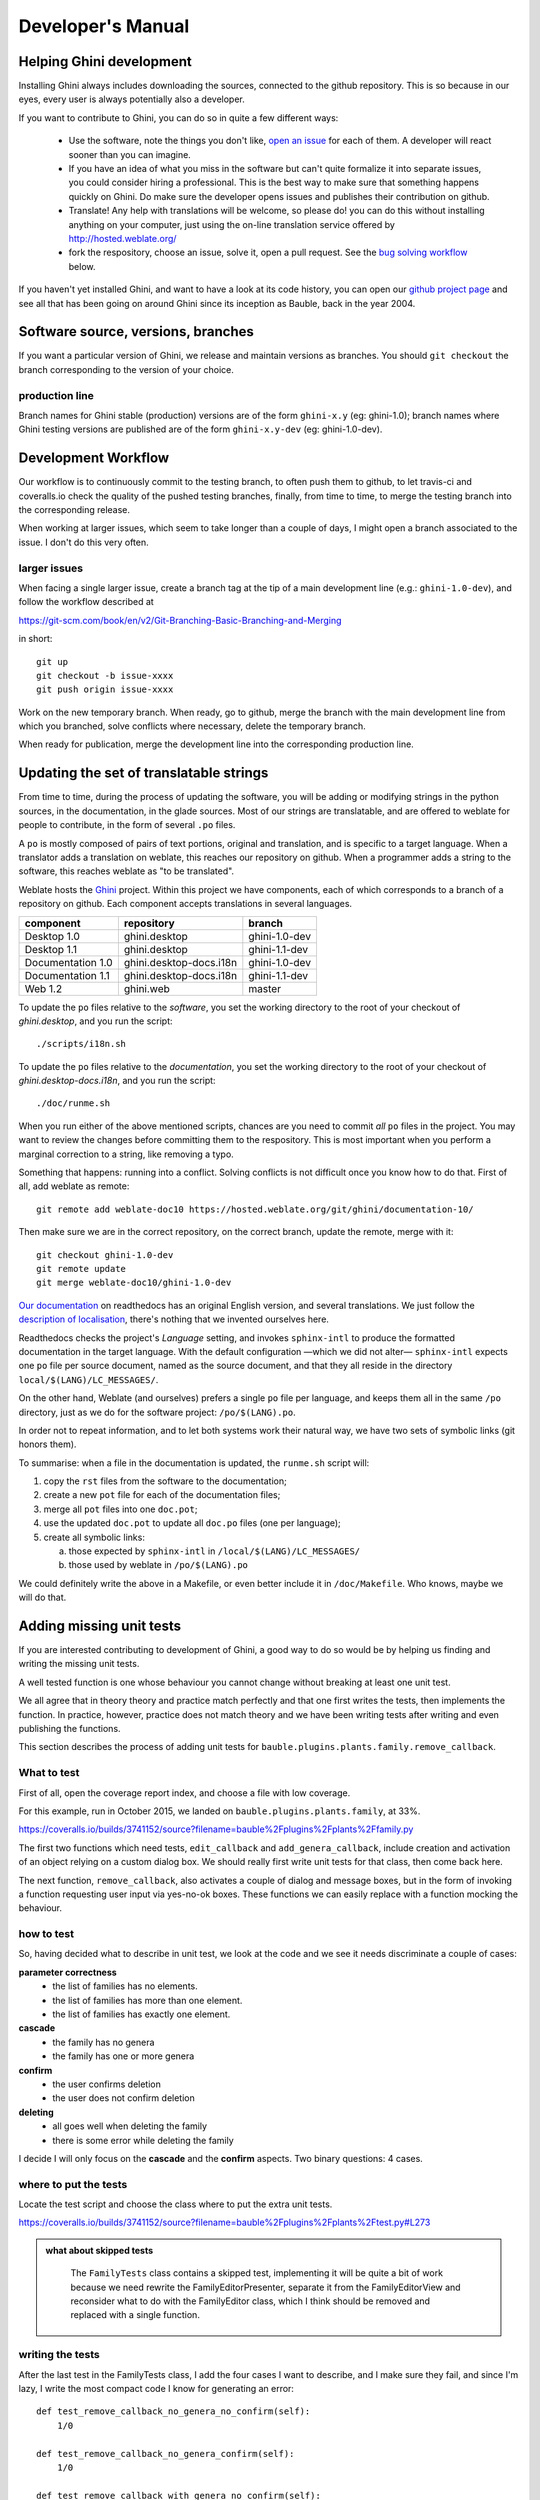Developer's Manual
========================

Helping Ghini development
--------------------------

Installing Ghini always includes downloading the sources, connected to the
github repository. This is so because in our eyes, every user is always
potentially also a developer.

If you want to contribute to Ghini, you can do so in quite a few different ways:

 * Use the software, note the things you don't like, `open an issue
   <http://github.com/Ghini/ghini.desktop/issues/new>`_ for each of them. A
   developer will react sooner than you can imagine.
 * If you have an idea of what you miss in the software but can't quite
   formalize it into separate issues, you could consider hiring a
   professional. This is the best way to make sure that something happens
   quickly on Ghini. Do make sure the developer opens issues and publishes
   their contribution on github.
 * Translate! Any help with translations will be welcome, so please do! you
   can do this without installing anything on your computer, just using the
   on-line translation service offered by http://hosted.weblate.org/
 * fork the respository, choose an issue, solve it, open a pull request. See
   the `bug solving workflow`_ below.

If you haven't yet installed Ghini, and want to have a look at its code
history, you can open our `github project page
<http://github.com/Ghini/ghini.desktop>`_ and see all that has been going on
around Ghini since its inception as Bauble, back in the year 2004.

Software source, versions, branches
-------------------------------------------------------------

If you want a particular version of Ghini, we release and maintain versions
as branches. You should ``git checkout`` the branch corresponding to the
version of your choice.

production line
^^^^^^^^^^^^^^^^^^^^^^^^^^^^^^^^^^^^^^^^^^^^^^^^^^

Branch names for Ghini stable (production) versions are of the form
``ghini-x.y`` (eg: ghini-1.0); branch names where Ghini testing versions are
published are of the form ``ghini-x.y-dev`` (eg: ghini-1.0-dev).

Development Workflow
-------------------------------------------------------------

Our workflow is to continuously commit to the testing branch, to often push
them to github, to let travis-ci and coveralls.io check the quality of the
pushed testing branches, finally, from time to time, to merge the testing
branch into the corresponding release.

When working at larger issues, which seem to take longer than a couple of
days, I might open a branch associated to the issue. I don't do this very
often.

larger issues
^^^^^^^^^^^^^^^^^^^^^^^^^^^^^^^^^^^^^^^^^^^^^^^^^^

When facing a single larger issue, create a branch tag at the tip of a main
development line (e.g.: ``ghini-1.0-dev``), and follow the workflow
described at

https://git-scm.com/book/en/v2/Git-Branching-Basic-Branching-and-Merging

in short::

    git up
    git checkout -b issue-xxxx
    git push origin issue-xxxx

Work on the new temporary branch. When ready, go to github, merge the branch
with the main development line from which you branched, solve conflicts
where necessary, delete the temporary branch.

When ready for publication, merge the development line into the
corresponding production line.

Updating the set of translatable strings
-------------------------------------------------------------

From time to time, during the process of updating the software, you will be
adding or modifying strings in the python sources, in the documentation, in
the glade sources. Most of our strings are translatable, and are offered to
weblate for people to contribute, in the form of several ``.po`` files.

A ``po`` is mostly composed of pairs of text portions, original and
translation, and is specific to a target language. When a translator adds a
translation on weblate, this reaches our repository on github. When a
programmer adds a string to the software, this reaches weblate as "to be
translated".

Weblate hosts the `Ghini <https://hosted.weblate.org/projects/ghini/>`_
project. Within this project we have components, each of which corresponds
to a branch of a repository on github. Each component accepts translations
in several languages.

================== =========================== ==================
component          repository                  branch
================== =========================== ==================
Desktop 1.0        ghini.desktop               ghini-1.0-dev
Desktop 1.1        ghini.desktop               ghini-1.1-dev
Documentation 1.0  ghini.desktop-docs.i18n     ghini-1.0-dev
Documentation 1.1  ghini.desktop-docs.i18n     ghini-1.1-dev
Web 1.2            ghini.web                   master
================== =========================== ==================

To update the ``po`` files relative to the *software*, you set the working
directory to the root of your checkout of *ghini.desktop*, and you run the
script::

  ./scripts/i18n.sh

To update the ``po`` files relative to the *documentation*, you set the
working directory to the root of your checkout of *ghini.desktop-docs.i18n*,
and you run the script::

  ./doc/runme.sh

When you run either of the above mentioned scripts, chances are you need to
commit *all* ``po`` files in the project. You may want to review the changes
before committing them to the respository. This is most important when you
perform a marginal correction to a string, like removing a typo.

Something that happens: running into a conflict. Solving conflicts is not
difficult once you know how to do that. First of all, add weblate as remote::

  git remote add weblate-doc10 https://hosted.weblate.org/git/ghini/documentation-10/

Then make sure we are in the correct repository, on the correct branch,
update the remote, merge with it::

  git checkout ghini-1.0-dev
  git remote update
  git merge weblate-doc10/ghini-1.0-dev

`Our documentation <https://readthedocs.org/projects/ghini/>`_ on
readthedocs has an original English version, and several translations. We
just follow the `description of localisation
<http://docs.readthedocs.io/en/latest/localization.html>`_, there's nothing
that we invented ourselves here.

Readthedocs checks the project's *Language* setting, and invokes
``sphinx-intl`` to produce the formatted documentation in the target
language. With the default configuration —which we did not alter—
``sphinx-intl`` expects one ``po`` file per source document, named as the
source document, and that they all reside in the directory
``local/$(LANG)/LC_MESSAGES/``.

On the other hand, Weblate (and ourselves) prefers a single ``po`` file per
language, and keeps them all in the same ``/po`` directory, just as we do
for the software project: ``/po/$(LANG).po``.

In order not to repeat information, and to let both systems work their
natural way, we have two sets of symbolic links (git honors them).

To summarise: when a file in the documentation is updated, the ``runme.sh``
script will:

1. copy the ``rst`` files from the software to the documentation;
2. create a new ``pot`` file for each of the documentation files;
3. merge all ``pot`` files into one ``doc.pot``;
4. use the updated ``doc.pot`` to update all ``doc.po`` files (one per language);
5. create all symbolic links:
      
   a. those expected by ``sphinx-intl`` in ``/local/$(LANG)/LC_MESSAGES/``
   b. those used by weblate in ``/po/$(LANG).po``

We could definitely write the above in a Makefile, or even better include it
in ``/doc/Makefile``. Who knows, maybe we will do that.


Adding missing unit tests
-------------------------------------------------------------

If you are interested contributing to development of Ghini, a good way to
do so would be by helping us finding and writing the missing unit tests.

A well tested function is one whose behaviour you cannot change without
breaking at least one unit test.

We all agree that in theory theory and practice match perfectly and that one
first writes the tests, then implements the function. In practice, however,
practice does not match theory and we have been writing tests after writing
and even publishing the functions.

This section describes the process of adding unit tests for
``bauble.plugins.plants.family.remove_callback``.

What to test
^^^^^^^^^^^^^^^^^^^^^^^^^^^^^^^^^^^^^^^^^^^^^^^^^^

First of all, open the coverage report index, and choose a file with low
coverage.

For this example, run in October 2015, we landed on
``bauble.plugins.plants.family``, at 33%.

https://coveralls.io/builds/3741152/source?filename=bauble%2Fplugins%2Fplants%2Ffamily.py

The first two functions which need tests, ``edit_callback`` and
``add_genera_callback``, include creation and activation of an object
relying on a custom dialog box. We should really first write unit tests for
that class, then come back here.

The next function, ``remove_callback``, also activates a couple of dialog
and message boxes, but in the form of invoking a function requesting user
input via yes-no-ok boxes. These functions we can easily replace with a
function mocking the behaviour.

how to test
^^^^^^^^^^^^^^^^^^^^^^^^^^^^^^^^^^^^^^^^^^^^^^^^^^

So, having decided what to describe in unit test, we look at the code and we
see it needs discriminate a couple of cases:

**parameter correctness**
  * the list of families has no elements.
  * the list of families has more than one element.
  * the list of families has exactly one element.

**cascade**
  * the family has no genera
  * the family has one or more genera

**confirm**
  * the user confirms deletion
  * the user does not confirm deletion

**deleting**
  * all goes well when deleting the family
  * there is some error while deleting the family

I decide I will only focus on the **cascade** and the **confirm**
aspects. Two binary questions: 4 cases.

where to put the tests
^^^^^^^^^^^^^^^^^^^^^^^^^^^^^^^^^^^^^^^^^^^^^^^^^^

Locate the test script and choose the class where to put the extra unit tests.

https://coveralls.io/builds/3741152/source?filename=bauble%2Fplugins%2Fplants%2Ftest.py#L273

.. admonition:: what about skipped tests
   :class: note

           The ``FamilyTests`` class contains a skipped test, implementing
           it will be quite a bit of work because we need rewrite the
           FamilyEditorPresenter, separate it from the FamilyEditorView and
           reconsider what to do with the FamilyEditor class, which I think
           should be removed and replaced with a single function.

writing the tests
^^^^^^^^^^^^^^^^^^^^^^^^^^^^^^^^^^^^^^^^^^^^^^^^^^

After the last test in the FamilyTests class, I add the four cases I want to
describe, and I make sure they fail, and since I'm lazy, I write the most
compact code I know for generating an error::

        def test_remove_callback_no_genera_no_confirm(self):
            1/0

        def test_remove_callback_no_genera_confirm(self):
            1/0

        def test_remove_callback_with_genera_no_confirm(self):
            1/0

        def test_remove_callback_with_genera_confirm(self):
            1/0

One test, step by step
^^^^^^^^^^^^^^^^^^^^^^^^^^^^^^^^^^^^^^^^^^^^^^^^^^

Let's start with the first test case.

When writing tests, I generally follow the pattern: 

* T₀ (initial condition), 
* action, 
* T₁ (testing the result of the action given the initial conditions)

.. admonition:: what's in a name — unit tests
   :class: note
        
           There's a reason why unit tests are called unit tests. Please
           never test two actions in one test.

So let's describe T₀ for the first test, a database holding a family without
genera::

        def test_remove_callback_no_genera_no_confirm(self):
            f5 = Family(family=u'Arecaceae')
            self.session.add(f5)
            self.session.flush()

We do not want the function being tested to invoke the interactive
``utils.yes_no_dialog`` function, we want ``remove_callback`` to invoke a
non-interactive replacement function. We achieve this simply by making
``utils.yes_no_dialog`` point to a ``lambda`` expression which, like the
original interactive function, accepts one parameter and returns a
boolean. In this case: ``False``::

        def test_remove_callback_no_genera_no_confirm(self):
            # T_0
            f5 = Family(family=u'Arecaceae')
            self.session.add(f5)
            self.session.flush()

            # action
            utils.yes_no_dialog = lambda x: False
            from bauble.plugins.plants.family import remove_callback
            remove_callback(f5)

Next we test the result.

Well, we don't just want to test whether or not the object Arecaceae was
deleted, we also should test the value returned by ``remove_callback``, and
whether ``yes_no_dialog`` and ``message_details_dialog`` were invoked or
not.

A ``lambda`` expression is not enough for this. We do something apparently
more complex, which will make life a lot easier.

Let's first define a rather generic function::

    def mockfunc(msg=None, name=None, caller=None, result=None):
        caller.invoked.append((name, msg))
        return result

and we grab ``partial`` from the ``functools`` standard module, to partially
apply the above ``mockfunc``, leaving only ``msg`` unspecified, and use this
partial application, which is a function accepting one parameter and
returning a value, to replace the two functions in ``utils``. The test
function now looks like this::

    def test_remove_callback_no_genera_no_confirm(self):
        # T_0
        f5 = Family(family=u'Arecaceae')
        self.session.add(f5)
        self.session.flush()
        self.invoked = []

        # action
        utils.yes_no_dialog = partial(
            mockfunc, name='yes_no_dialog', caller=self, result=False)
        utils.message_details_dialog = partial(
            mockfunc, name='message_details_dialog', caller=self)
        from bauble.plugins.plants.family import remove_callback
        result = remove_callback([f5])
        self.session.flush()

The test section checks that ``message_details_dialog`` was not invoked,
that ``yes_no_dialog`` was invoked, with the correct message parameter, that
Arecaceae is still there::

        # effect
        self.assertFalse('message_details_dialog' in
                         [f for (f, m) in self.invoked])
        self.assertTrue(('yes_no_dialog', u'Are you sure you want to '
                         'remove the family <i>Arecaceae</i>?')
                        in self.invoked)
        self.assertEquals(result, None)
        q = self.session.query(Family).filter_by(family=u"Arecaceae")
        matching = q.all()
        self.assertEquals(matching, [f5])

And so on
^^^^^^^^^^^^^^^^^^^^^^^^^^^^^^^^^^^^^^^^^^^^^^^^^^

    `there are two kinds of people, those who complete what they start, and
    so on`

Next test is almost the same, with the difference that the
``utils.yes_no_dialog`` should return ``True`` (this we achieve by
specifying ``result=True`` in the partial application of the generic
``mockfunc``). 

With this action, the value returned by ``remove_callback`` should be
``True``, and there should be no Arecaceae Family in the database any more::

    def test_remove_callback_no_genera_confirm(self):
        # T_0
        f5 = Family(family=u'Arecaceae')
        self.session.add(f5)
        self.session.flush()
        self.invoked = []

        # action
        utils.yes_no_dialog = partial(
            mockfunc, name='yes_no_dialog', caller=self, result=True)
        utils.message_details_dialog = partial(
            mockfunc, name='message_details_dialog', caller=self)
        from bauble.plugins.plants.family import remove_callback
        result = remove_callback([f5])
        self.session.flush()

        # effect
        self.assertFalse('message_details_dialog' in
                         [f for (f, m) in self.invoked])
        self.assertTrue(('yes_no_dialog', u'Are you sure you want to '
                         'remove the family <i>Arecaceae</i>?')
                        in self.invoked)
        self.assertEquals(result, True)
        q = self.session.query(Family).filter_by(family=u"Arecaceae")
        matching = q.all()
        self.assertEquals(matching, [])

have a look at commit 734f5bb9feffc2f4bd22578fcee1802c8682ca83 for the other
two test functions.

Testing logging
^^^^^^^^^^^^^^^^^^^^^^^^^^^^^^^^^^^^^^^^^^^^^^^^^^

Our ``bauble.test.BaubleTestCase`` objects use handlers of the class
``bauble.test.MockLoggingHandler``.  Every time an individual unit test is
started, the ``setUp`` method will create a new ``handler`` and associate it
to the root logger.  The ``tearDown`` method takes care of removing it.

You can check for presence of specific logging messages in
``self.handler.messages``. ``messages`` is a dictionary, initially empty,
with two levels of indexation. First the name of the logger issuing the
logging record, then the name of the level of the logging record. Keys are
created when needed. Values hold lists of messages, formatted according to
whatever formatter you associate to the handler, defaulting to
``logging.Formatter("%(message)s")``.

You can explicitly empty the collected messages by invoking
``self.handler.clear()``.


Putting all together
^^^^^^^^^^^^^^^^^^^^^^^^^^^^^^^^^^^^^^^^^^^^^^^^^^

From time to time you want to activate the test class you're working at::

    nosetests bauble/plugins/plants/test.py:FamilyTests

And at the end of the process you want to update the statistics::

    ./scripts/update-coverage.sh


Structure of user interface
------------------------------------

The user interface is built according to the **Model** — **View** —
**Presenter** architectural pattern.  For much of the interface, **Model**
is a SQLAlchemy database object, but we also have interface elements where
there is no corresponding database model.  In general:

* The **View** is described as part of a **glade** file. This should include
  the signal-callback and ListStore-TreeView associations. Just reuse the
  base class ``GenericEditorView`` defined in ``bauble.editor``. When you
  create your instance of this generic class, pass it the **glade** file
  name and the root widget name, then hand this instance over to the
  **presenter** constructor.

  In the glade file, in the ``action-widgets`` section closing your
  GtkDialog object description, make sure every ``action-widget`` element
  has a valid ``response`` value.  Use `valid GtkResponseType values
  <http://gtk.php.net/manual/en/html/gtk/gtk.enum.responsetype.html>`_, for
  example:

  * GTK_RESPONSE_OK, -5
  * GTK_RESPONSE_CANCEL, -6
  * GTK_RESPONSE_YES, -8
  * GTK_RESPONSE_NO, -9

  There is no easy way to unit test a subclassed view, so please don't
  subclass views, there's really no need to.

  In the glade file, every input widget should define which handler is
  activated on which signal.  The generic Presenter class offers generic
  callbacks which cover the most common cases.

  * GtkEntry (one-line text entry) will handle the ``changed`` signal, with
    either ``on_text_entry_changed`` or ``on_unique_text_entry_changed``.
  * GtkTextView: associate it to a GtkTextBuffer. To handle the ``changed``
    signal on the GtkTextBuffer, we have to define a handler which invokes
    the generic ``on_textbuffer_changed``, the only role for this function
    is to pass our generic handler the name of the model attribute that
    receives the change. This is a workaroud for an `unresolved bug in GTK
    <http://stackoverflow.com/questions/32106765/>`_.
  * GtkComboBox with translated texts can't be easily handled from the glade
    file, so we don't even try.  Use the ``init_translatable_combo`` method
    of the generic ``GenericEditorView`` class, but please invoke it from
    the **presenter**.

* The **Model** is just an object with known attributes. In this
  interaction, the **model** is just a passive data container, it does
  nothing more than to let the **presenter** modify it.

* The subclassed **Presenter** defines and implements:

  * ``widget_to_field_map``, a dictionary associating widget names to name
    of model attributes,
  * ``view_accept_buttons``, the list of widget names which, if
    activated by the user, mean that the view should be closed,
  * all needed callbacks,
  * optionally, it plays the **model** role, too.

  The **presenter** continuously updates the **model** according to changes
  in the **view**. If the **model** corresponds to a database object, the
  **presenter** commits all **model** updates to the database when the
  **view** is closed successfully, or rolls them back if the **view** is
  canceled. (this behaviour is influenced by the parameter ``do_commit``)

  If the **model** is something else, then the **presenter** will do
  something else.

  .. note::
     
     A well behaved **presenter** uses the **view** api to query the values
     inserted by the user or to forcibly set widget statuses. Please do not
     learn from the practice of our misbehaving presenters, some of which
     directly handle fields of ``view.widgets``. By doing so, these
     presenters prevents us from writing unit tests.

The base class for the presenter, ``GenericEditorPresenter`` defined in
``bauble.editor``, implements many useful generic callbacks.  There is a
``MockView`` class, that you can use when writing tests for your presenters.

Examples
^^^^^^^^^^^^^

``Contact`` and ``ContactPresenter`` are implemented following the above
lines.  The view is defined in the ``contact.glade`` file.

A good example of Presenter/View pattern (no model) is given by the
connection manager.

We use the same architectural pattern for non-database interaction, by
setting the presenter also as model. We do this, for example, for the JSON
export dialog box. The following command will give you a list of
``GenericEditorView`` instantiations::

  grep -nHr -e GenericEditorView\( bauble

Extending Ghini with Plugins
-----------------------------

Nearly everything about Ghini is extensible through plugins. Plugins
can create tables, define custom searchs, add menu items, create
custom commands and more.

To create a new plugin you must extend the ``bauble.pluginmgr.Plugin``
class.

The ``Tag`` plugin is a good minimal example, even if the ``TagItemGUI``
falls outside the Model-View-Presenter architectural pattern.

Plugins structure
-------------------------------------------------------------

Ghini is a framework for handling collections, and is distributed along
with a set of plugins making Ghini a botanical collection manager. But
Ghini stays a framework and you could in theory remove all plugins we
distribute and write your own, or write your own plugins that extend or
complete the current Ghini behaviour.

Once you have selected and opened a database connection, you land in the
Search window. The Search window is an interaction between two objects:
SearchPresenter (SP) and SearchView (SV).

SV is what you see, SP holds the program status and handles the requests you
express through SV. Handling these requests affect the content of SV and the
program status in SP.

The search results shown in the largest part of SV are rows, objects that
are instances of classes registered in a plugin.

Each of these classes must implement an amount of functions in order to
properly behave within the Ghini framework. The Ghini framework reserves
space to pluggable classes.

SP knows of all registered (plugged in) classes, they are stored in a
dictionary, associating a class to its plugin implementation.  SV has a slot
(a gtk.Box) where you can add elements. At any time, at most only one
element in the slot is visible.

A plugin defines one or more plugin classes. A plugin class plays the role
of a partial presenter (pP - plugin presenter) as it implement the callbacks
needed by the associated partial view fitting in the slot (pV - plugin
view), and the MVP pattern is completed by the parent presenter (SP), again
acting as model. To summarize and complete:

* SP acts as model,
* the pV partial view is defined in a glade file.
* the callbacks implemented by pP are referenced by the glade file.
* a context menu for the SP row,
* a children property.

when you register a plugin class, the SP:

* adds the pV in the slot and makes it non-visible.
* adds an instance of pP in the registered plugin classes.
* tells the pP that the SP is the model.
* connects all callbacks from pV to pP.

when an element in pV triggers an action in pP, the pP can forward the
action to SP and can request SP that it updates the model and refreshes the
view.

When the user selects a row in SP, SP hides everything in the pluggable slot
and shows only the single pV relative to the type of the selected row, and
asks the pP to refresh the pV with whatever is relative to the selected row.

Apart from setting the visibility of the various pV, nothing needs be
disabled nor removed: an invisible pV cannot trigger events!

bug solving workflow
--------------------

normal development workflow
^^^^^^^^^^^^^^^^^^^^^^^^^^^^^^

* while using the software, you notice a problem, or you get an idea of
  something that could be better, you think about it good enough in order to
  have a very clear idea of what it really is, that you noticed. you open an
  issue and describe the problem. someone might react with hints.
* you open the issues site and choose one you want to tackle.
* assign the issue to yourself, this way you are informing the world that
  you have the intention to work at it. someone might react with hints.
* optionally fork the repository in your account and preferably create a
  branch, clearly associated to the issue.
* write unit tests and commit them to your branch (please do not push
  failing unit tests to github, run ``nosetests`` locally first).
* write more unit tests (ideally, the tests form the complete description of
  the feature you are adding or correcting).
* make sure the feature you are adding or correcting is really completely
  described by the unit tests you wrote.
* make sure your unit tests are atomic, that is, that you test variations on
  changes along one single variable. do not give complex input to unit
  tests or tests that do not fit on one screen (25 lines of code).
* write the code that makes your tests succeed.
* update the i18n files (run ``./scripts/i18n.sh``).
* whenever possible, translate the new strings you put in code or glade
  files.
* when you change strings, please make sure that old translations get re-used.
* commit your changes.
* push to github.
* open a pull request.

publishing to production
^^^^^^^^^^^^^^^^^^^^^^^^^^^^^^^^^

* open the pull request page using as base a production line ``ghini-x.y``,
  compared to ``ghini-x.y-dev``.
* make sure a ``bump`` commit is included in the differences.
* it should be possible to automatically merge the branches.
* create the new pull request, call it as “publish to the production line”.
* you possibly need wait for travis-ci to perform the checks.
* merge the changes.
* tell the world about it: on facebook, the google group, linkedin, ...

closing step
^^^^^^^^^^^^^^^^^^^^^^^^^^^^

* review this workflow. consider this as a guideline, to yourself and to
  your colleagues. please help make it better and matching the practice.
